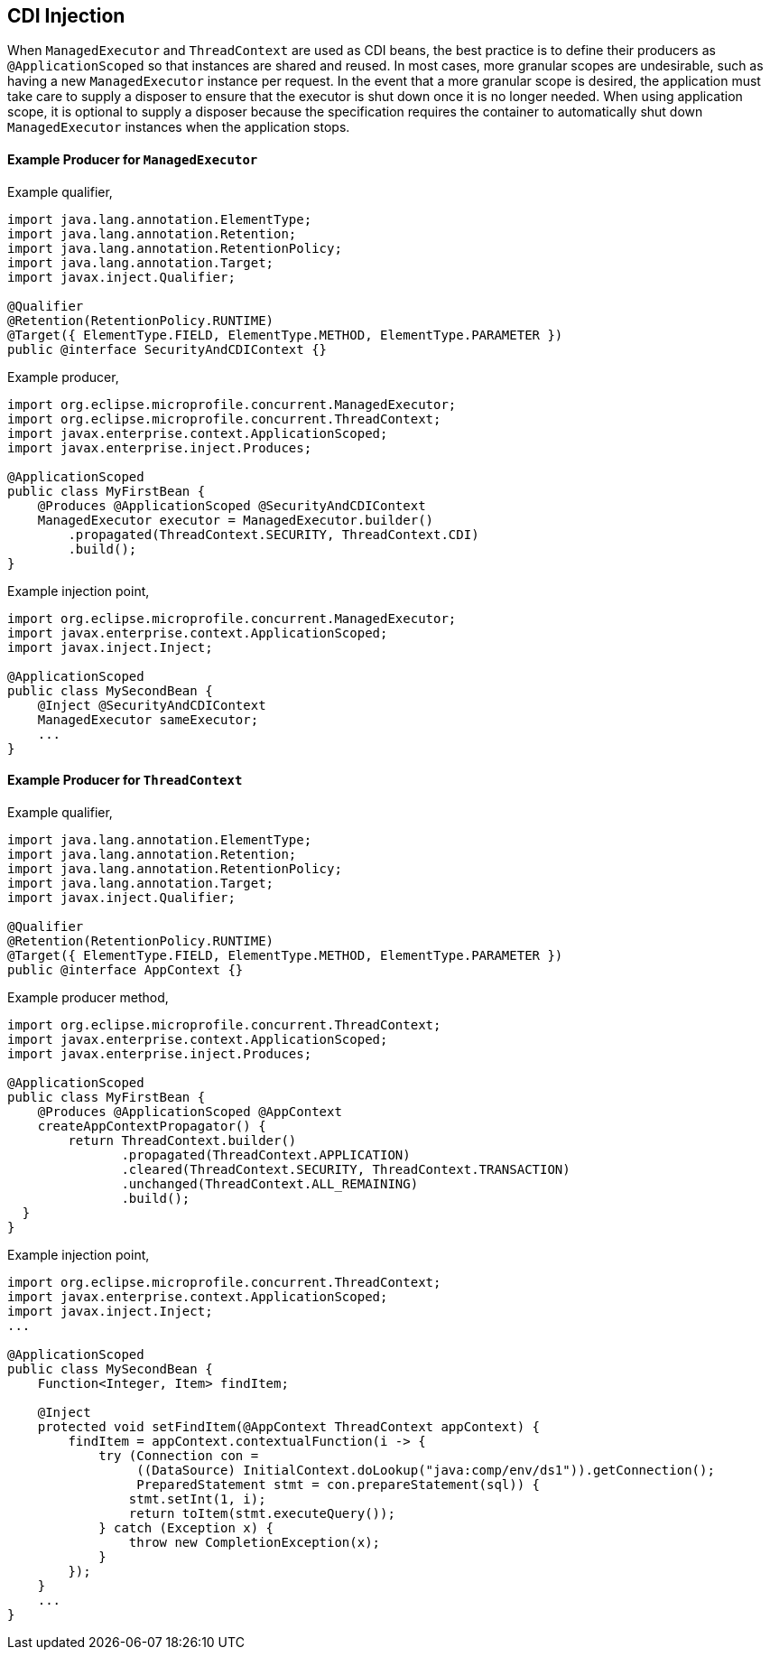 //
// Copyright (c) 2018,2019 Contributors to the Eclipse Foundation
//
// Licensed under the Apache License, Version 2.0 (the "License");
// you may not use this file except in compliance with the License.
// You may obtain a copy of the License at
//
//     http://www.apache.org/licenses/LICENSE-2.0
//
// Unless required by applicable law or agreed to in writing, software
// distributed under the License is distributed on an "AS IS" BASIS,
// WITHOUT WARRANTIES OR CONDITIONS OF ANY KIND, either express or implied.
// See the License for the specific language governing permissions and
// limitations under the License.
//

[[concurrencycdi]]
== CDI Injection

When `ManagedExecutor` and `ThreadContext` are used as CDI beans, the best practice is to define their producers as `@ApplicationScoped` so that instances are shared and reused. In most cases, more granular scopes are undesirable, such as having a new `ManagedExecutor` instance per request. In the event that a more granular scope is desired, the application must take care to supply a disposer to ensure that the executor is shut down once it is no longer needed. When using application scope, it is optional to supply a disposer because the specification requires the container to automatically shut down `ManagedExecutor` instances when the application stops.

==== Example Producer for `ManagedExecutor`

Example qualifier,
[source, java]
----
import java.lang.annotation.ElementType;
import java.lang.annotation.Retention;
import java.lang.annotation.RetentionPolicy;
import java.lang.annotation.Target;
import javax.inject.Qualifier;

@Qualifier
@Retention(RetentionPolicy.RUNTIME)
@Target({ ElementType.FIELD, ElementType.METHOD, ElementType.PARAMETER })
public @interface SecurityAndCDIContext {}
----

Example producer,
[source, java]
----
import org.eclipse.microprofile.concurrent.ManagedExecutor;
import org.eclipse.microprofile.concurrent.ThreadContext;
import javax.enterprise.context.ApplicationScoped;
import javax.enterprise.inject.Produces;

@ApplicationScoped
public class MyFirstBean {
    @Produces @ApplicationScoped @SecurityAndCDIContext
    ManagedExecutor executor = ManagedExecutor.builder()
        .propagated(ThreadContext.SECURITY, ThreadContext.CDI)
        .build();
}
----

Example injection point,
[source, java]
----
import org.eclipse.microprofile.concurrent.ManagedExecutor;
import javax.enterprise.context.ApplicationScoped;
import javax.inject.Inject;

@ApplicationScoped
public class MySecondBean {
    @Inject @SecurityAndCDIContext
    ManagedExecutor sameExecutor;
    ...
}
----

==== Example Producer for `ThreadContext`

Example qualifier,
[source, java]
----
import java.lang.annotation.ElementType;
import java.lang.annotation.Retention;
import java.lang.annotation.RetentionPolicy;
import java.lang.annotation.Target;
import javax.inject.Qualifier;

@Qualifier
@Retention(RetentionPolicy.RUNTIME)
@Target({ ElementType.FIELD, ElementType.METHOD, ElementType.PARAMETER })
public @interface AppContext {}
----

Example producer method,

[source, java]
----
import org.eclipse.microprofile.concurrent.ThreadContext;
import javax.enterprise.context.ApplicationScoped;
import javax.enterprise.inject.Produces;

@ApplicationScoped
public class MyFirstBean {
    @Produces @ApplicationScoped @AppContext
    createAppContextPropagator() {
        return ThreadContext.builder()
               .propagated(ThreadContext.APPLICATION)
               .cleared(ThreadContext.SECURITY, ThreadContext.TRANSACTION)
               .unchanged(ThreadContext.ALL_REMAINING)
               .build();
  }
}
----

Example injection point,
[source, java]
----
import org.eclipse.microprofile.concurrent.ThreadContext;
import javax.enterprise.context.ApplicationScoped;
import javax.inject.Inject;
...

@ApplicationScoped
public class MySecondBean {
    Function<Integer, Item> findItem;

    @Inject
    protected void setFindItem(@AppContext ThreadContext appContext) {
        findItem = appContext.contextualFunction(i -> {
            try (Connection con =
                 ((DataSource) InitialContext.doLookup("java:comp/env/ds1")).getConnection();
                 PreparedStatement stmt = con.prepareStatement(sql)) {
                stmt.setInt(1, i);
                return toItem(stmt.executeQuery());
            } catch (Exception x) {
                throw new CompletionException(x);
            }
        });
    }
    ...
}
----

